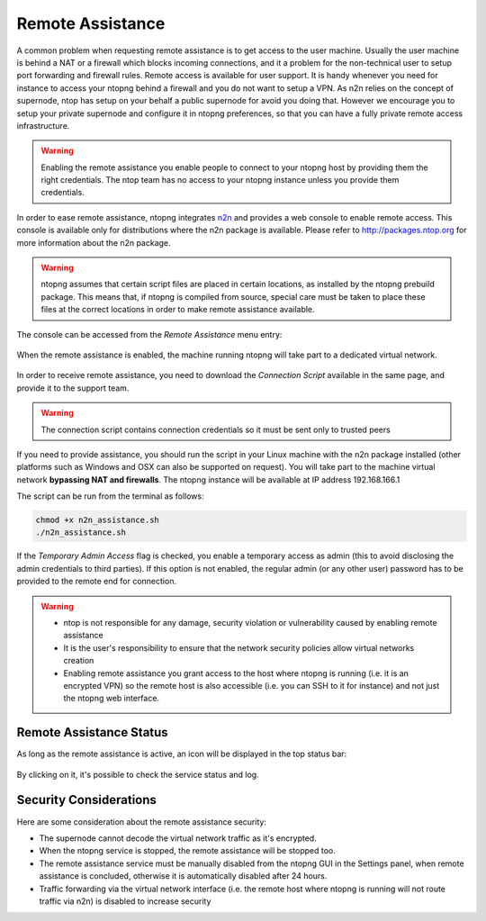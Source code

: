 Remote Assistance
=================

A common problem when requesting remote assistance is to get access to the user machine.
Usually the user machine is behind a NAT or a firewall which blocks incoming connections,
and it a problem for the non-technical user to setup port forwarding and firewall rules.
Remote access is available for user support. It is handy whenever you need for instance to access your ntopng behind a firewall and you do not want to setup a VPN. As n2n relies on the concept of supernode, ntop has setup on your behalf a public supernode for avoid you doing that. However we encourage you to setup your private supernode and configure it in ntopng preferences, so that you can have a fully private remote access infrastructure.

.. warning::
   Enabling the remote assistance you enable people to connect to your ntopng host by providing them the right credentials. The ntop team has no access to your ntopng instance unless you provide them credentials.

   
In order to ease remote assistance, ntopng integrates n2n_ and provides a web console
to enable remote access. This console is available only for distributions where the n2n package
is available. Please refer to http://packages.ntop.org for more information about the n2n package.


.. warning::
  ntopng assumes that certain script files are placed in certain locations, as installed by the ntopng prebuild package.
  This means that, if ntopng is compiled from source, special care must be taken to place these files at the correct locations
  in order to make remote assistance available.

The console can be accessed from the `Remote Assistance` menu entry:

.. figure:: img/remote_assistance_menu.png
  :align: center
  :scale: 50 %
  :alt: Remote Assistance Menu Entry

When the remote assistance is enabled, the machine running ntopng will take part to a dedicated virtual network. 

.. figure:: img/remote_assistance_settings.png
  :align: center
  :alt: Remote Assistance Settings

In order to receive remote assistance, you need to download the *Connection Script* available in the same page,
and provide it to the support team.

.. warning::

  The connection script contains connection credentials so it must be sent only to trusted peers

If you need to provide assistance, you should run the script in your Linux machine with the n2n package installed 
(other platforms such as Windows and OSX can also be supported on request). You will take part to the machine 
virtual network **bypassing NAT and firewalls**. The ntopng instance will be available at IP address 192.168.166.1

The script can be run from the terminal as follows:

.. code:: bash

    chmod +x n2n_assistance.sh
    ./n2n_assistance.sh

If the `Temporary Admin Access` flag is checked, you enable a temporary access as admin (this to avoid disclosing the admin credentials to third parties). If this option is not enabled, the regular admin (or any other user) password has to be provided to the remote end for connection.

.. warning::

   - ntop is not responsible for any damage, security violation or vulnerability caused by enabling remote assistance
   - It is the user's responsibility to ensure that the network security policies allow virtual networks creation
   - Enabling remote assistance you grant access to the host where ntopng is running (i.e. it is an encrypted VPN) so the remote host is also accessible (i.e. you can SSH to it for instance) and not just the ntopng web interface.

Remote Assistance Status
------------------------

As long as the remote assistance is active, an icon will be displayed in the top status bar:

.. figure:: img/remote_assistance_footer.png
  :align: center
  :alt: Remote Assistance Status

By clicking on it, it's possible to check the service status and log.

.. figure:: img/remote_assistance_status.png
  :align: center
  :alt: Remote Assistance Status

Security Considerations
-----------------------

Here are some consideration about the remote assistance security:

- The supernode cannot decode the virtual network traffic as it's encrypted.
- When the ntopng service is stopped, the remote assistance will be stopped too.
- The remote assistance service must be manually disabled from the ntopng GUI in the Settings panel, when remote assistance is concluded, otherwise it is automatically disabled after 24 hours.
- Traffic forwarding via the virtual network interface (i.e. the remote host where ntopng is running will not route traffic via n2n) is disabled to increase security


.. _n2n: https://github.com/ntop/n2n
